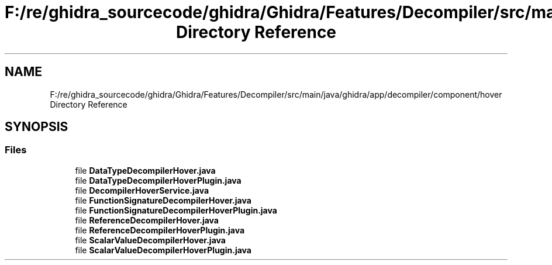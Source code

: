 .TH "F:/re/ghidra_sourcecode/ghidra/Ghidra/Features/Decompiler/src/main/java/ghidra/app/decompiler/component/hover Directory Reference" 3 "Sun Apr 14 2019" "decompile" \" -*- nroff -*-
.ad l
.nh
.SH NAME
F:/re/ghidra_sourcecode/ghidra/Ghidra/Features/Decompiler/src/main/java/ghidra/app/decompiler/component/hover Directory Reference
.SH SYNOPSIS
.br
.PP
.SS "Files"

.in +1c
.ti -1c
.RI "file \fBDataTypeDecompilerHover\&.java\fP"
.br
.ti -1c
.RI "file \fBDataTypeDecompilerHoverPlugin\&.java\fP"
.br
.ti -1c
.RI "file \fBDecompilerHoverService\&.java\fP"
.br
.ti -1c
.RI "file \fBFunctionSignatureDecompilerHover\&.java\fP"
.br
.ti -1c
.RI "file \fBFunctionSignatureDecompilerHoverPlugin\&.java\fP"
.br
.ti -1c
.RI "file \fBReferenceDecompilerHover\&.java\fP"
.br
.ti -1c
.RI "file \fBReferenceDecompilerHoverPlugin\&.java\fP"
.br
.ti -1c
.RI "file \fBScalarValueDecompilerHover\&.java\fP"
.br
.ti -1c
.RI "file \fBScalarValueDecompilerHoverPlugin\&.java\fP"
.br
.in -1c
